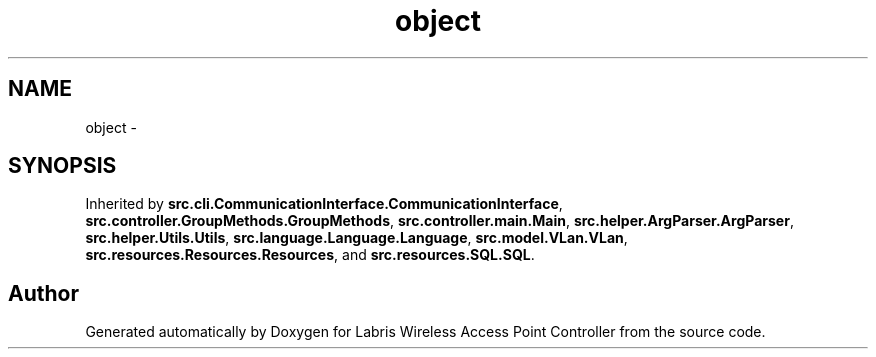 .TH "object" 3 "Tue Mar 26 2013" "Version v1.0" "Labris Wireless Access Point Controller" \" -*- nroff -*-
.ad l
.nh
.SH NAME
object \- 
.SH SYNOPSIS
.br
.PP
.PP
Inherited by \fBsrc\&.cli\&.CommunicationInterface\&.CommunicationInterface\fP, \fBsrc\&.controller\&.GroupMethods\&.GroupMethods\fP, \fBsrc\&.controller\&.main\&.Main\fP, \fBsrc\&.helper\&.ArgParser\&.ArgParser\fP, \fBsrc\&.helper\&.Utils\&.Utils\fP, \fBsrc\&.language\&.Language\&.Language\fP, \fBsrc\&.model\&.VLan\&.VLan\fP, \fBsrc\&.resources\&.Resources\&.Resources\fP, and \fBsrc\&.resources\&.SQL\&.SQL\fP\&.

.SH "Author"
.PP 
Generated automatically by Doxygen for Labris Wireless Access Point Controller from the source code\&.
